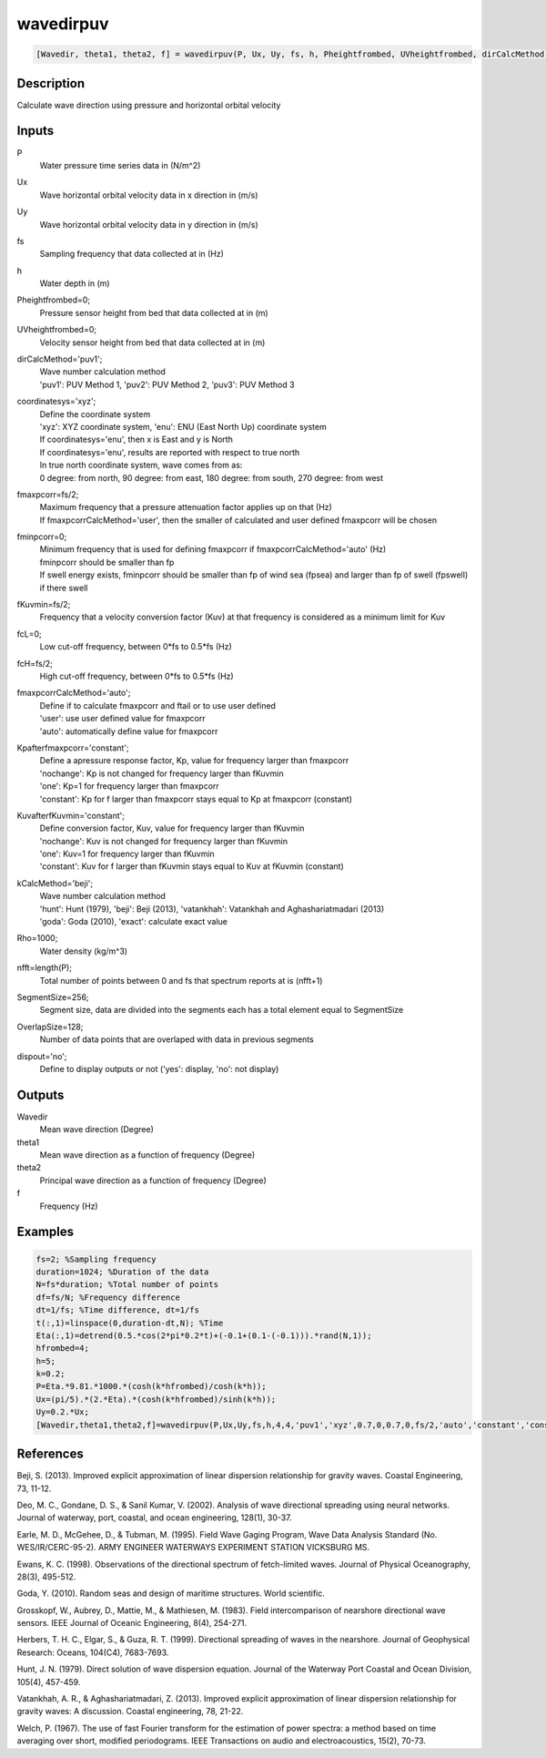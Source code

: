 .. ++++++++++++++++++++++++++++++++YA LATIF++++++++++++++++++++++++++++++++++
.. +                                                                        +
.. + ScientiMate                                                            +
.. + Earth-Science Data Analysis Library                                    +
.. +                                                                        +
.. + Developed by: Arash Karimpour                                          +
.. + Contact     : www.arashkarimpour.com                                   +
.. + Developed/Updated (yyyy-mm-dd): 2017-05-01                             +
.. +                                                                        +
.. ++++++++++++++++++++++++++++++++++++++++++++++++++++++++++++++++++++++++++

wavedirpuv
==========

.. code:: MATLAB

    [Wavedir, theta1, theta2, f] = wavedirpuv(P, Ux, Uy, fs, h, Pheightfrombed, UVheightfrombed, dirCalcMethod, coordinatesys, fmaxpcorr, fminpcorr, fKuvmin, fcL, fcH, fmaxpcorrCalcMethod, Kpafterfmaxpcorr, KuvafterfKuvmin, kCalcMethod, Rho, nfft, SegmentSize, OverlapSize, dispout)

Description
-----------

Calculate wave direction using pressure and horizontal orbital velocity

Inputs
------

P
    Water pressure time series data in (N/m^2)
Ux
    Wave horizontal orbital velocity data in x direction in (m/s)
Uy
    Wave horizontal orbital velocity data in y direction in (m/s)
fs
    Sampling frequency that data collected at in (Hz)
h
    Water depth in (m)
Pheightfrombed=0;
    Pressure sensor height from bed that data collected at in (m)
UVheightfrombed=0;
    Velocity sensor height from bed that data collected at in (m)
dirCalcMethod='puv1';
    | Wave number calculation method 
    | 'puv1': PUV Method 1, 'puv2': PUV Method 2, 'puv3': PUV Method 3 
coordinatesys='xyz';
    | Define the coordinate system 
    | 'xyz': XYZ coordinate system, 'enu': ENU (East North Up) coordinate system 
    | If coordinatesys='enu', then x is East and y is North  
    | If coordinatesys='enu', results are reported with respect to true north  
    | In true north coordinate system, wave comes from as:
    | 0 degree: from north, 90 degree: from east, 180 degree: from south, 270 degree: from west  
fmaxpcorr=fs/2;
    | Maximum frequency that a pressure attenuation factor applies up on that (Hz)
    | If fmaxpcorrCalcMethod='user', then the smaller of calculated and user defined fmaxpcorr will be chosen
fminpcorr=0;
    | Minimum frequency that is used for defining fmaxpcorr if fmaxpcorrCalcMethod='auto' (Hz)
    | fminpcorr should be smaller than fp 
    | If swell energy exists, fminpcorr should be smaller than fp of wind sea (fpsea) and larger than fp of swell (fpswell) if there swell 
fKuvmin=fs/2;
    Frequency that a velocity conversion factor (Kuv) at that frequency is considered as a minimum limit for Kuv
fcL=0;
    Low cut-off frequency, between 0*fs to 0.5*fs (Hz)
fcH=fs/2;
    High cut-off frequency, between 0*fs to 0.5*fs (Hz)
fmaxpcorrCalcMethod='auto';
    | Define if to calculate fmaxpcorr and ftail or to use user defined
    | 'user': use user defined value for fmaxpcorr
    | 'auto': automatically define value for fmaxpcorr
Kpafterfmaxpcorr='constant';
    | Define a apressure response factor, Kp, value for frequency larger than fmaxpcorr
    | 'nochange': Kp is not changed for frequency larger than fKuvmin 
    | 'one': Kp=1 for frequency larger than fmaxpcorr 
    | 'constant': Kp for f larger than fmaxpcorr stays equal to Kp at fmaxpcorr (constant)
KuvafterfKuvmin='constant';
    | Define conversion factor, Kuv, value for frequency larger than fKuvmin
    | 'nochange': Kuv is not changed for frequency larger than fKuvmin 
    | 'one': Kuv=1 for frequency larger than fKuvmin 
    | 'constant': Kuv for f larger than fKuvmin stays equal to Kuv at fKuvmin (constant)
kCalcMethod='beji';
    | Wave number calculation method 
    | 'hunt': Hunt (1979), 'beji': Beji (2013), 'vatankhah': Vatankhah and Aghashariatmadari (2013) 
    | 'goda': Goda (2010), 'exact': calculate exact value 
Rho=1000;
    Water density (kg/m^3)
nfft=length(P);
    Total number of points between 0 and fs that spectrum reports at is (nfft+1)
SegmentSize=256;
    Segment size, data are divided into the segments each has a total element equal to SegmentSize
OverlapSize=128;
    Number of data points that are overlaped with data in previous segments 
dispout='no';
    Define to display outputs or not ('yes': display, 'no': not display)

Outputs
-------

Wavedir
    Mean wave direction (Degree)
theta1
    Mean wave direction as a function of frequency (Degree)
theta2
    Principal wave direction as a function of frequency (Degree)
f
    Frequency (Hz)

Examples
--------

.. code:: MATLAB

    fs=2; %Sampling frequency
    duration=1024; %Duration of the data
    N=fs*duration; %Total number of points
    df=fs/N; %Frequency difference 
    dt=1/fs; %Time difference, dt=1/fs
    t(:,1)=linspace(0,duration-dt,N); %Time
    Eta(:,1)=detrend(0.5.*cos(2*pi*0.2*t)+(-0.1+(0.1-(-0.1))).*rand(N,1));
    hfrombed=4;
    h=5;
    k=0.2;
    P=Eta.*9.81.*1000.*(cosh(k*hfrombed)/cosh(k*h));
    Ux=(pi/5).*(2.*Eta).*(cosh(k*hfrombed)/sinh(k*h)); 
    Uy=0.2.*Ux;
    [Wavedir,theta1,theta2,f]=wavedirpuv(P,Ux,Uy,fs,h,4,4,'puv1','xyz',0.7,0,0.7,0,fs/2,'auto','constant','constant','beji',1025,N,256,128,'yes');

References
----------

Beji, S. (2013). 
Improved explicit approximation of linear dispersion relationship for gravity waves. 
Coastal Engineering, 73, 11-12.

Deo, M. C., Gondane, D. S., & Sanil Kumar, V. (2002). 
Analysis of wave directional spreading using neural networks. 
Journal of waterway, port, coastal, and ocean engineering, 128(1), 30-37.

Earle, M. D., McGehee, D., & Tubman, M. (1995). 
Field Wave Gaging Program, Wave Data Analysis Standard (No. WES/IR/CERC-95-2). 
ARMY ENGINEER WATERWAYS EXPERIMENT STATION VICKSBURG MS.

Ewans, K. C. (1998). 
Observations of the directional spectrum of fetch-limited waves. 
Journal of Physical Oceanography, 28(3), 495-512.

Goda, Y. (2010). 
Random seas and design of maritime structures. 
World scientific.

Grosskopf, W., Aubrey, D., Mattie, M., & Mathiesen, M. (1983). 
Field intercomparison of nearshore directional wave sensors. 
IEEE Journal of Oceanic Engineering, 8(4), 254-271.

Herbers, T. H. C., Elgar, S., & Guza, R. T. (1999). 
Directional spreading of waves in the nearshore. 
Journal of Geophysical Research: Oceans, 104(C4), 7683-7693.

Hunt, J. N. (1979). 
Direct solution of wave dispersion equation. 
Journal of the Waterway Port Coastal and Ocean Division, 105(4), 457-459.

Vatankhah, A. R., & Aghashariatmadari, Z. (2013). 
Improved explicit approximation of linear dispersion relationship for gravity waves: A discussion. 
Coastal engineering, 78, 21-22.

Welch, P. (1967). 
The use of fast Fourier transform for the estimation of power spectra: a method based on time averaging over short, modified periodograms. 
IEEE Transactions on audio and electroacoustics, 15(2), 70-73.

.. License & Disclaimer
.. --------------------
..
.. Copyright (c) 2020 Arash Karimpour
..
.. http://www.arashkarimpour.com
..
.. THE SOFTWARE IS PROVIDED "AS IS", WITHOUT WARRANTY OF ANY KIND, EXPRESS OR
.. IMPLIED, INCLUDING BUT NOT LIMITED TO THE WARRANTIES OF MERCHANTABILITY,
.. FITNESS FOR A PARTICULAR PURPOSE AND NONINFRINGEMENT. IN NO EVENT SHALL THE
.. AUTHORS OR COPYRIGHT HOLDERS BE LIABLE FOR ANY CLAIM, DAMAGES OR OTHER
.. LIABILITY, WHETHER IN AN ACTION OF CONTRACT, TORT OR OTHERWISE, ARISING FROM,
.. OUT OF OR IN CONNECTION WITH THE SOFTWARE OR THE USE OR OTHER DEALINGS IN THE
.. SOFTWARE.
